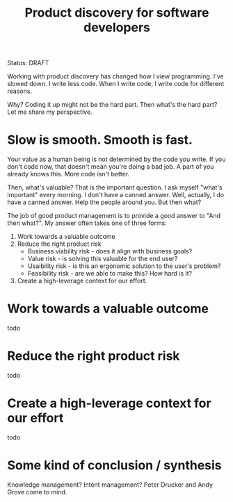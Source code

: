 #+title: Product discovery for software developers

Status: DRAFT

Working with product discovery has changed how I view programming.
I've slowed down.
I write less code.
When I write code, I write code for different reasons.

Why?
Coding it up might not be the hard part.
Then what's the hard part?
Let me share my perspective.

* Slow is smooth. Smooth is fast.
Your value as a human being is not determined by the code you write.
If you don't code now, that doesn't mean you're doing a bad job.
A part of you already knows this.
More code isn't better.

Then, what's valuable?
That is the important question.
I ask myself "what's important" every morning.
I don't have a canned answer.
Well, actually, I do have a canned answer.
Help the people around you.
But then what?

The job of good product management is to provide a good answer to "And then what?".
My answer often takes one of three forms:

1. Work towards a valuable outcome
2. Reduce the right product risk
   - Business viability risk - does it align with business goals?
   - Value risk - is solving this valuable for the end user?
   - Usaibility risk - is this an ergonomic solution to the user's problem?
   - Feasibility risk - are we able to make this? How hard is it?
3. Create a high-leverage context for our effort.
* Work towards a valuable outcome
todo
* Reduce the right product risk
todo
* Create a high-leverage context for our effort
todo
* Some kind of conclusion / synthesis
Knowledge management?
Intent management?
Peter Drucker and Andy Grove come to mind.

